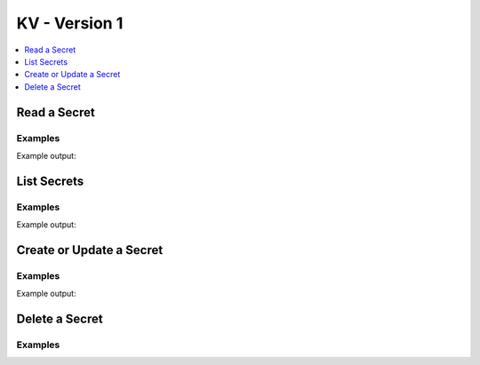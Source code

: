 KV - Version 1
==============

.. contents::
   :local:
   :depth: 1



Read a Secret
-------------

.. automethod:: hvac.api.secrets_engines.KvV1.read_secret
   :noindex:

Examples
````````
.. testsetup:: kv_v1_read
    :skipif: client.sys.retrieve_mount_option('secret', 'version', '1') != '1' and os.getenv('HVAC_RENDER_DOCTESTS') is None

    import hvac
    client = hvac.Client(url='https://127.0.0.1:8200')

    hvac_secret = {
        'psst': 'this is so secret yall',
    }
    client.secrets.kv.v1.create_or_update_secret(
        path='hvac',
        secret=hvac_secret,
    )

.. testcode:: kv_v1_read
    :skipif: client.sys.retrieve_mount_option('secret', 'version', '1') != '1' and os.getenv('HVAC_RENDER_DOCTESTS') is None

    import hvac

    client = hvac.Client(url='https://127.0.0.1:8200')


    read_secret_result = client.secrets.kv.v1.read_secret(
        path='hvac',
    )
    print('The "psst" key under the secret path ("/v1/secret/hvac") is: {psst}'.format(
        psst=read_secret_result['data']['psst'],
    ))

Example output:

.. testoutput:: kv_v1_read

    The "psst" key under the secret path ("/v1/secret/hvac") is: this is so secret yall

List Secrets
------------

.. automethod:: hvac.api.secrets_engines.KvV1.list_secrets
   :noindex:

Examples
````````

.. testsetup:: kv_v1_list

    for num in range(1, 10):
        client.secrets.kv.v1.create_or_update_secret(
            path='hvac/secret{num}'.format(num=num),
            secret=dict(number=num),
        )

.. testcode:: kv_v1_list
    :skipif: client.sys.retrieve_mount_option('secret', 'version', '1') != '1' and os.getenv('HVAC_RENDER_DOCTESTS') is None

    import hvac
    client = hvac.Client(url='https://127.0.0.1:8200')

    list_secrets_result = client.secrets.kv.v1.list_secrets(path='hvac')

    print('The following keys found under the selected path ("/v1/secret/hvac"): {keys}'.format(
        keys=', '.join(list_secrets_result['data']['keys']),
    ))

Example output:

.. testoutput:: kv_v1_list

    The following keys found under the selected path ("/v1/secret/hvac"): secret1, secret2, secret3, ...

Create or Update a Secret
-------------------------

.. automethod:: hvac.api.secrets_engines.KvV1.create_or_update_secret
   :noindex:

Examples
````````

.. testcode:: kv_v1_create_or_update
    :skipif: client.sys.retrieve_mount_option('secret', 'version', '1') != '1' and os.getenv('HVAC_RENDER_DOCTESTS') is None

    import hvac
    client = hvac.Client(url='https://127.0.0.1:8200')

    hvac_secret = {
        'psst': 'this is so secret yall',
    }
    client.secrets.kv.v1.create_or_update_secret(
        path='hvac',
        secret=hvac_secret,
    )
    read_secret_result = client.secrets.kv.v1.read_secret(
        path='hvac',
    )
    print('The "psst" key under the secret path ("/v1/secret/hvac") is: {psst}'.format(
        psst=read_secret_result['data']['psst'],
    ))

    updated_hvac_secret = {
        'psst': 'this is now even more secret yall',
    }
    client.secrets.kv.v1.create_or_update_secret(
        path='hvac',
        secret=updated_hvac_secret,
    )
    read_secret_result = client.secrets.kv.v1.read_secret(
        path='hvac',
    )
    print('The updated "psst" key under the secret path ("/v1/secret/hvac") is: {psst}'.format(
        psst=read_secret_result['data']['psst'],
    ))

Example output:

.. testoutput:: kv_v1_create_or_update

    The "psst" key under the secret path ("/v1/secret/hvac") is: this is so secret yall
    The updated "psst" key under the secret path ("/v1/secret/hvac") is: this is now even more secret yall

Delete a Secret
---------------

.. automethod:: hvac.api.secrets_engines.KvV1.delete_secret
   :noindex:

Examples
````````

.. testcode:: kv_v1_delete
    :skipif: client.sys.retrieve_mount_option('secret', 'version', '1') != '1' and os.getenv('HVAC_RENDER_DOCTESTS') is None

    import hvac
    client = hvac.Client(url='https://127.0.0.1:8200')

    client.secrets.kv.v1.delete_secret(
        path='hvac',
    )

    # The following will raise a :py:class:`hvac.exceptions.InvalidPath` exception.
    read_secret_result = client.secrets.kv.v1.read_secret(
        path='hvac',
    )

.. testoutput:: kv_v1_delete

    Traceback (most recent call last):
    ...
    hvac.exceptions.InvalidPath: None

